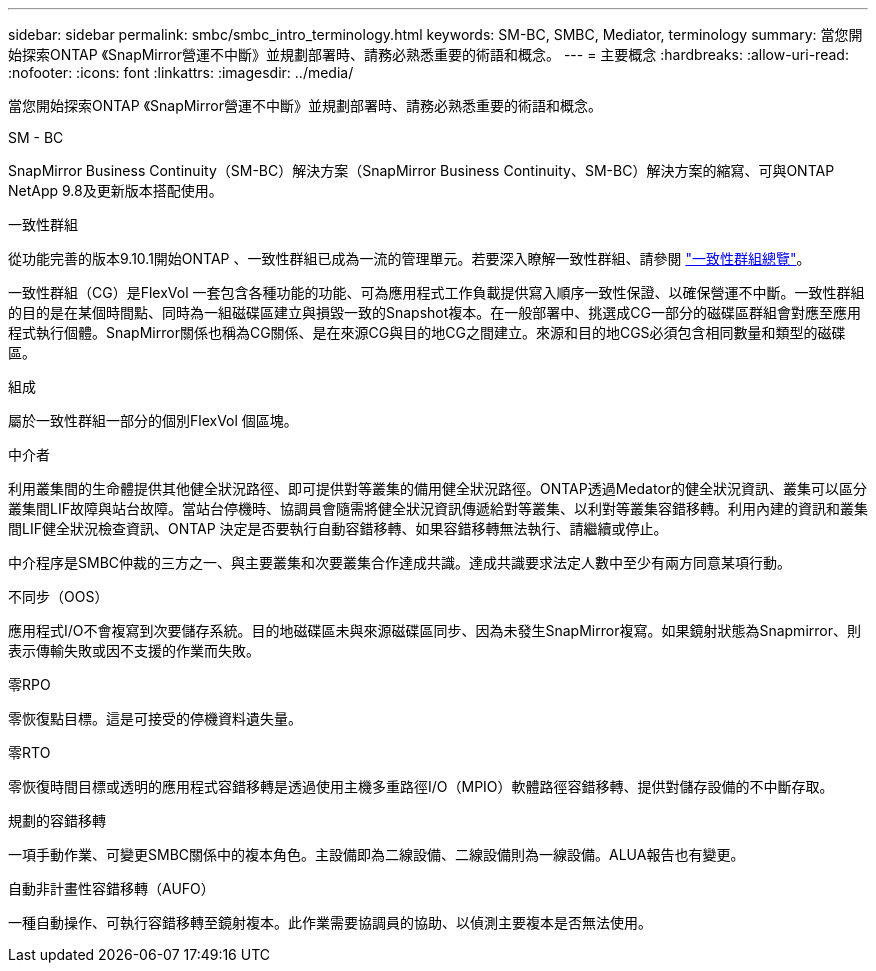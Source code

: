 ---
sidebar: sidebar 
permalink: smbc/smbc_intro_terminology.html 
keywords: SM-BC, SMBC, Mediator, terminology 
summary: 當您開始探索ONTAP 《SnapMirror營運不中斷》並規劃部署時、請務必熟悉重要的術語和概念。 
---
= 主要概念
:hardbreaks:
:allow-uri-read: 
:nofooter: 
:icons: font
:linkattrs: 
:imagesdir: ../media/


[role="lead"]
當您開始探索ONTAP 《SnapMirror營運不中斷》並規劃部署時、請務必熟悉重要的術語和概念。

.SM - BC
SnapMirror Business Continuity（SM-BC）解決方案（SnapMirror Business Continuity、SM-BC）解決方案的縮寫、可與ONTAP NetApp 9.8及更新版本搭配使用。

.一致性群組
從功能完善的版本9.10.1開始ONTAP 、一致性群組已成為一流的管理單元。若要深入瞭解一致性群組、請參閱 link:../consistency-groups/index.html["一致性群組總覽"]。

一致性群組（CG）是FlexVol 一套包含各種功能的功能、可為應用程式工作負載提供寫入順序一致性保證、以確保營運不中斷。一致性群組的目的是在某個時間點、同時為一組磁碟區建立與損毀一致的Snapshot複本。在一般部署中、挑選成CG一部分的磁碟區群組會對應至應用程式執行個體。SnapMirror關係也稱為CG關係、是在來源CG與目的地CG之間建立。來源和目的地CGS必須包含相同數量和類型的磁碟區。

.組成
屬於一致性群組一部分的個別FlexVol 個區塊。

.中介者
利用叢集間的生命體提供其他健全狀況路徑、即可提供對等叢集的備用健全狀況路徑。ONTAP透過Medator的健全狀況資訊、叢集可以區分叢集間LIF故障與站台故障。當站台停機時、協調員會隨需將健全狀況資訊傳遞給對等叢集、以利對等叢集容錯移轉。利用內建的資訊和叢集間LIF健全狀況檢查資訊、ONTAP 決定是否要執行自動容錯移轉、如果容錯移轉無法執行、請繼續或停止。

中介程序是SMBC仲裁的三方之一、與主要叢集和次要叢集合作達成共識。達成共識要求法定人數中至少有兩方同意某項行動。

.不同步（OOS）
應用程式I/O不會複寫到次要儲存系統。目的地磁碟區未與來源磁碟區同步、因為未發生SnapMirror複寫。如果鏡射狀態為Snapmirror、則表示傳輸失敗或因不支援的作業而失敗。

.零RPO
零恢復點目標。這是可接受的停機資料遺失量。

.零RTO
零恢復時間目標或透明的應用程式容錯移轉是透過使用主機多重路徑I/O（MPIO）軟體路徑容錯移轉、提供對儲存設備的不中斷存取。

.規劃的容錯移轉
一項手動作業、可變更SMBC關係中的複本角色。主設備即為二線設備、二線設備則為一線設備。ALUA報告也有變更。

.自動非計畫性容錯移轉（AUFO）
一種自動操作、可執行容錯移轉至鏡射複本。此作業需要協調員的協助、以偵測主要複本是否無法使用。
